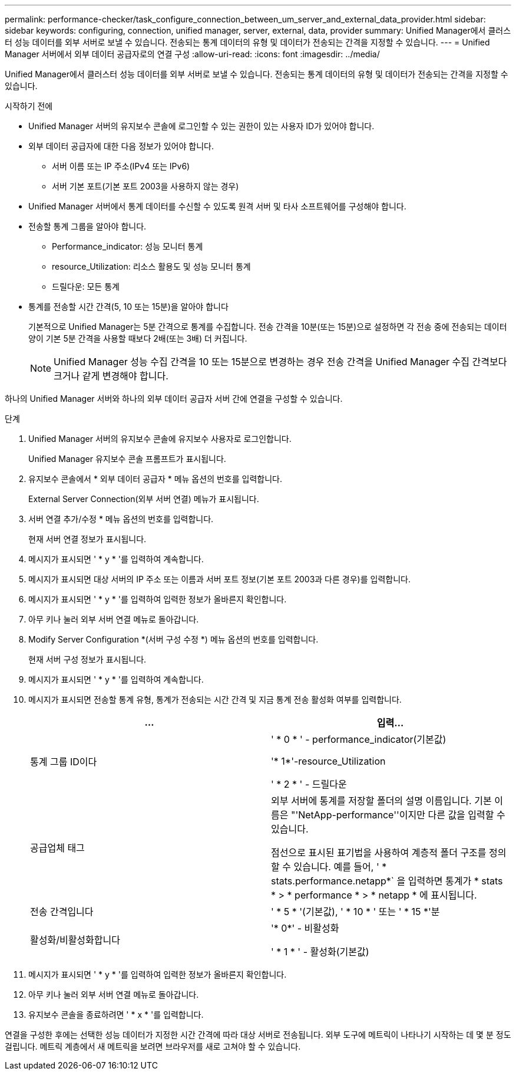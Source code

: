 ---
permalink: performance-checker/task_configure_connection_between_um_server_and_external_data_provider.html 
sidebar: sidebar 
keywords: configuring, connection, unified manager, server, external, data, provider 
summary: Unified Manager에서 클러스터 성능 데이터를 외부 서버로 보낼 수 있습니다. 전송되는 통계 데이터의 유형 및 데이터가 전송되는 간격을 지정할 수 있습니다. 
---
= Unified Manager 서버에서 외부 데이터 공급자로의 연결 구성
:allow-uri-read: 
:icons: font
:imagesdir: ../media/


[role="lead"]
Unified Manager에서 클러스터 성능 데이터를 외부 서버로 보낼 수 있습니다. 전송되는 통계 데이터의 유형 및 데이터가 전송되는 간격을 지정할 수 있습니다.

.시작하기 전에
* Unified Manager 서버의 유지보수 콘솔에 로그인할 수 있는 권한이 있는 사용자 ID가 있어야 합니다.
* 외부 데이터 공급자에 대한 다음 정보가 있어야 합니다.
+
** 서버 이름 또는 IP 주소(IPv4 또는 IPv6)
** 서버 기본 포트(기본 포트 2003을 사용하지 않는 경우)


* Unified Manager 서버에서 통계 데이터를 수신할 수 있도록 원격 서버 및 타사 소프트웨어를 구성해야 합니다.
* 전송할 통계 그룹을 알아야 합니다.
+
** Performance_indicator: 성능 모니터 통계
** resource_Utilization: 리소스 활용도 및 성능 모니터 통계
** 드릴다운: 모든 통계


* 통계를 전송할 시간 간격(5, 10 또는 15분)을 알아야 합니다
+
기본적으로 Unified Manager는 5분 간격으로 통계를 수집합니다. 전송 간격을 10분(또는 15분)으로 설정하면 각 전송 중에 전송되는 데이터 양이 기본 5분 간격을 사용할 때보다 2배(또는 3배) 더 커집니다.

+
[NOTE]
====
Unified Manager 성능 수집 간격을 10 또는 15분으로 변경하는 경우 전송 간격을 Unified Manager 수집 간격보다 크거나 같게 변경해야 합니다.

====


하나의 Unified Manager 서버와 하나의 외부 데이터 공급자 서버 간에 연결을 구성할 수 있습니다.

.단계
. Unified Manager 서버의 유지보수 콘솔에 유지보수 사용자로 로그인합니다.
+
Unified Manager 유지보수 콘솔 프롬프트가 표시됩니다.

. 유지보수 콘솔에서 * 외부 데이터 공급자 * 메뉴 옵션의 번호를 입력합니다.
+
External Server Connection(외부 서버 연결) 메뉴가 표시됩니다.

. 서버 연결 추가/수정 * 메뉴 옵션의 번호를 입력합니다.
+
현재 서버 연결 정보가 표시됩니다.

. 메시지가 표시되면 ' * y * '를 입력하여 계속합니다.
. 메시지가 표시되면 대상 서버의 IP 주소 또는 이름과 서버 포트 정보(기본 포트 2003과 다른 경우)를 입력합니다.
. 메시지가 표시되면 ' * y * '를 입력하여 입력한 정보가 올바른지 확인합니다.
. 아무 키나 눌러 외부 서버 연결 메뉴로 돌아갑니다.
. Modify Server Configuration *(서버 구성 수정 *) 메뉴 옵션의 번호를 입력합니다.
+
현재 서버 구성 정보가 표시됩니다.

. 메시지가 표시되면 ' * y * '를 입력하여 계속합니다.
. 메시지가 표시되면 전송할 통계 유형, 통계가 전송되는 시간 간격 및 지금 통계 전송 활성화 여부를 입력합니다.
+
|===
| ... | 입력... 


 a| 
통계 그룹 ID이다
 a| 
' * 0 * ' - performance_indicator(기본값)

'* 1*'-resource_Utilization

' * 2 * ' - 드릴다운



 a| 
공급업체 태그
 a| 
외부 서버에 통계를 저장할 폴더의 설명 이름입니다. 기본 이름은 "'NetApp-performance''이지만 다른 값을 입력할 수 있습니다.

점선으로 표시된 표기법을 사용하여 계층적 폴더 구조를 정의할 수 있습니다. 예를 들어, ' * stats.performance.netapp*` 을 입력하면 통계가 * stats * > * performance * > * netapp * 에 표시됩니다.



 a| 
전송 간격입니다
 a| 
' * 5 * '(기본값), ' * 10 * ' 또는 ' * 15 *'분



 a| 
활성화/비활성화합니다
 a| 
'* 0*' - 비활성화

' * 1 * ' - 활성화(기본값)

|===
. 메시지가 표시되면 ' * y * '를 입력하여 입력한 정보가 올바른지 확인합니다.
. 아무 키나 눌러 외부 서버 연결 메뉴로 돌아갑니다.
. 유지보수 콘솔을 종료하려면 ' * x * '를 입력합니다.


연결을 구성한 후에는 선택한 성능 데이터가 지정한 시간 간격에 따라 대상 서버로 전송됩니다. 외부 도구에 메트릭이 나타나기 시작하는 데 몇 분 정도 걸립니다. 메트릭 계층에서 새 메트릭을 보려면 브라우저를 새로 고쳐야 할 수 있습니다.
